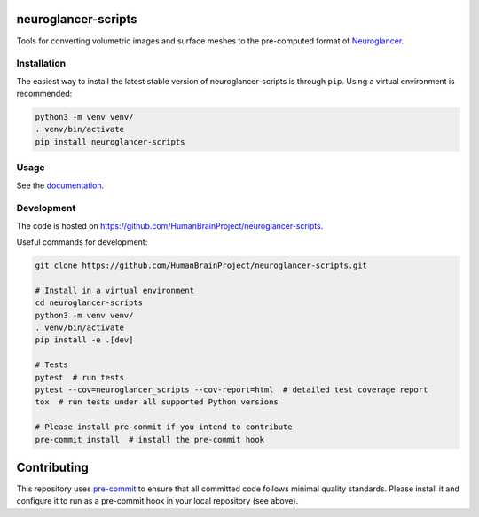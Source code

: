 neuroglancer-scripts
====================

Tools for converting volumetric images and surface meshes to the pre-computed format of Neuroglancer_.


.. image:: https://img.shields.io/pypi/v/neuroglancer-scripts.svg
   :target: https://pypi.python.org/pypi/neuroglancer-scripts
   :alt: PyPI Version

.. image:: https://travis-ci.org/HumanBrainProject/neuroglancer-scripts.svg?branch=master
   :target: https://travis-ci.org/HumanBrainProject/neuroglancer-scripts
   :alt: Build Status

.. image:: https://codecov.io/gh/HumanBrainProject/neuroglancer-scripts/branch/master/graph/badge.svg
   :target: https://codecov.io/gh/HumanBrainProject/neuroglancer-scripts
   :alt: Coverage Status

.. image:: https://readthedocs.org/projects/neuroglancer-scripts/badge/?version=latest
   :target: http://neuroglancer-scripts.readthedocs.io/en/latest/?badge=latest
   :alt: Documentation Status


Installation
------------

The easiest way to install the latest stable version of neuroglancer-scripts is
through ``pip``. Using a virtual environment is recommended:

.. code-block:: shell

   python3 -m venv venv/
   . venv/bin/activate
   pip install neuroglancer-scripts


Usage
-----

See the `documentation <http://neuroglancer-scripts.readthedocs.io/>`_.


Development
-----------

The code is hosted on https://github.com/HumanBrainProject/neuroglancer-scripts.

Useful commands for development:

.. code-block:: shell

  git clone https://github.com/HumanBrainProject/neuroglancer-scripts.git

  # Install in a virtual environment
  cd neuroglancer-scripts
  python3 -m venv venv/
  . venv/bin/activate
  pip install -e .[dev]

  # Tests
  pytest  # run tests
  pytest --cov=neuroglancer_scripts --cov-report=html  # detailed test coverage report
  tox  # run tests under all supported Python versions

  # Please install pre-commit if you intend to contribute
  pre-commit install  # install the pre-commit hook


Contributing
============

This repository uses `pre-commit`_ to ensure that all committed code follows minimal quality standards. Please install it and configure it to run as a pre-commit hook in your local repository (see above).


.. _Neuroglancer: https://github.com/google/neuroglancer
.. _pre-commit: https://pre-commit.com/
